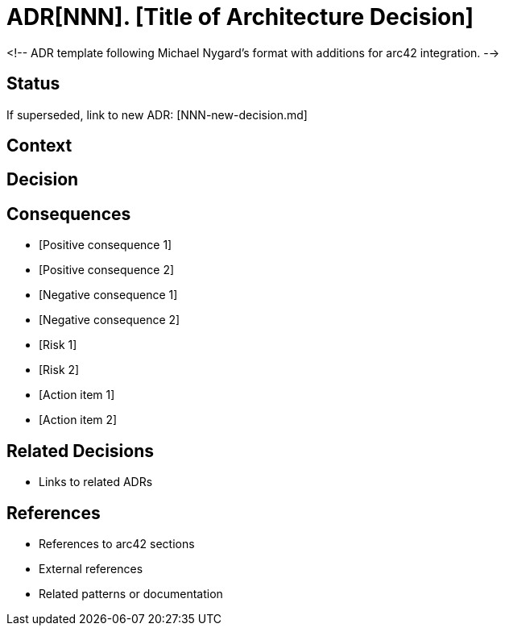 ////
File: /arc42-doc/decisions/template.md
Purpose: Template for creating new Architecture Decision Records (ADRs), ensuring consistent documentation of architectural decisions.
////

= ADR[NNN]. [Title of Architecture Decision]

<!--
ADR template following Michael Nygard's format with additions for arc42 integration.
-->

== Status

[Proposed | Accepted | Deprecated | Superseded]

If superseded, link to new ADR: [NNN-new-decision.md]

== Context

[Describe the context and problem statement. What forces are at play, including technological, business, and organizational constraints?]

== Decision

[State the architecture decision and provide a clear rationale.]

== Consequences

[What are the resulting context and consequences after applying the decision? Include both positive and negative consequences. What becomes easier or more difficult to do because of this change? Also include resulting activities like "update documentation" or "add test for ...".]
* [Positive consequence 1]
* [Positive consequence 2]
* [Negative consequence 1]
* [Negative consequence 2]
* [Risk 1]
* [Risk 2]
* [Action item 1]
* [Action item 2]


== Related Decisions

* Links to related ADRs

== References

* References to arc42 sections
* External references
* Related patterns or documentation

////
Implementation Notes:
- Use one ADR per architectural decision
- Use three-digit numbers (e.g., ADR001, ADR002)
- Keep language clear and precise
- Include enough context for future understanding
- Update status as decision evolves
- Ensure cross-references are maintained
////